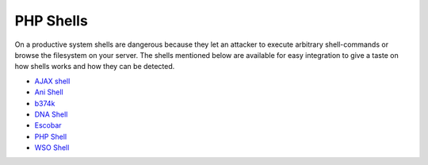 .. _Fedora: https://fedoraproject.org/
.. _AJAX shell: http://sourceforge.net/projects/ajaxshell
.. _Ani Shell: http://sourceforge.net/projects/ani-shell
.. _b374k: http://code.google.com/p/b374k-shell/
.. _DNA Shell: http://sourceforge.net/projects/dna-shell
.. _Escobar: http://sourceforge.net/projects/esc0b4rshell/
.. _PHP Shell: http://phpshell.sourceforge.net
.. _WSO Shell: https://github.com/orbweb/PHP-SHELL-WSO

.. _applications-shells:

PHP Shells
==========
On a productive system shells are dangerous because they let an attacker to
execute arbitrary shell-commands or browse the filesystem on your server.
The shells mentioned below are available for easy integration to give a
taste on how shells works and how they can be detected. 

* `AJAX shell`_
* `Ani Shell`_
* `b374k`_
* `DNA Shell`_
* `Escobar`_
* `PHP Shell`_
* `WSO Shell`_

